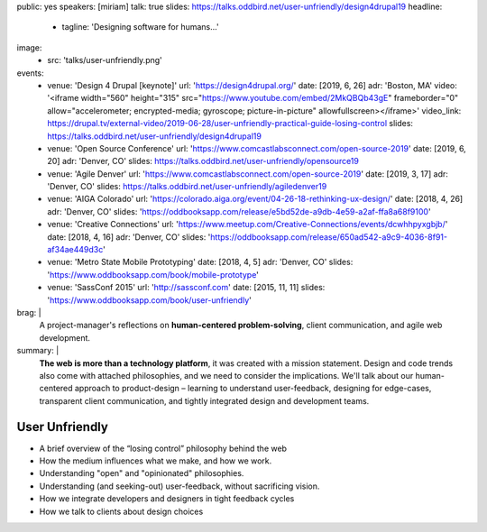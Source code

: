 public: yes
speakers: [miriam]
talk: true
slides: https://talks.oddbird.net/user-unfriendly/design4drupal19
headline:
  - tagline: 'Designing software for humans…'
image:
  - src: 'talks/user-unfriendly.png'
events:
  - venue: 'Design 4 Drupal [keynote]'
    url: 'https://design4drupal.org/'
    date: [2019, 6, 26]
    adr: 'Boston, MA'
    video: '<iframe width="560" height="315" src="https://www.youtube.com/embed/2MkQBQb43gE" frameborder="0" allow="accelerometer; encrypted-media; gyroscope; picture-in-picture" allowfullscreen></iframe>'
    video_link: https://drupal.tv/external-video/2019-06-28/user-unfriendly-practical-guide-losing-control
    slides: https://talks.oddbird.net/user-unfriendly/design4drupal19
  - venue: 'Open Source Conference'
    url: 'https://www.comcastlabsconnect.com/open-source-2019'
    date: [2019, 6, 20]
    adr: 'Denver, CO'
    slides: https://talks.oddbird.net/user-unfriendly/opensource19
  - venue: 'Agile Denver'
    url: 'https://www.comcastlabsconnect.com/open-source-2019'
    date: [2019, 3, 17]
    adr: 'Denver, CO'
    slides: https://talks.oddbird.net/user-unfriendly/agiledenver19
  - venue: 'AIGA Colorado'
    url: 'https://colorado.aiga.org/event/04-26-18-rethinking-ux-design/'
    date: [2018, 4, 26]
    adr: 'Denver, CO'
    slides: 'https://oddbooksapp.com/release/e5bd52de-a9db-4e59-a2af-ffa8a68f9100'
  - venue: 'Creative Connections'
    url: 'https://www.meetup.com/Creative-Connections/events/dcwhhpyxgbjb/'
    date: [2018, 4, 16]
    adr: 'Denver, CO'
    slides: 'https://oddbooksapp.com/release/650ad542-a9c9-4036-8f91-af34ae449d3c'
  - venue: 'Metro State Mobile Prototyping'
    date: [2018, 4, 5]
    adr: 'Denver, CO'
    slides: 'https://www.oddbooksapp.com/book/mobile-prototype'
  - venue: 'SassConf 2015'
    url: 'http://sassconf.com'
    date: [2015, 11, 11]
    slides: 'https://www.oddbooksapp.com/book/user-unfriendly'
brag: |
  A project-manager's reflections
  on **human-centered problem-solving**,
  client communication,
  and agile web development.
summary: |
  **The web is more than a technology platform**,
  it was created with a mission statement.
  Design and code trends also come with attached philosophies,
  and we need to consider the implications.
  We'll talk about our human-centered approach to product-design –
  learning to understand user-feedback,
  designing for edge-cases,
  transparent client communication,
  and tightly integrated design and development teams.


User Unfriendly
===============

- A brief overview of the “losing control” philosophy behind the web
- How the medium influences what we make, and how we work.
- Understanding "open" and "opinionated" philosophies.
- Understanding (and seeking-out) user-feedback, without sacrificing vision.
- How we integrate developers and designers in tight feedback cycles
- How we talk to clients about design choices
